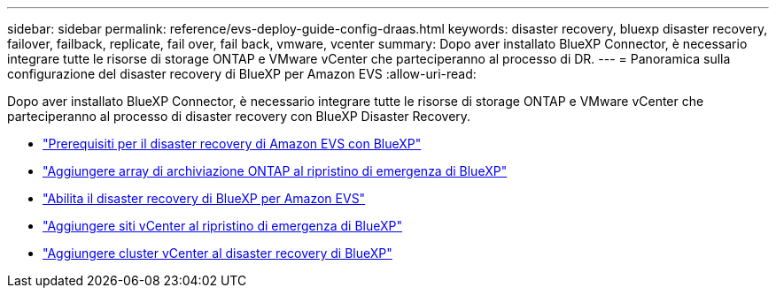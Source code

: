 ---
sidebar: sidebar 
permalink: reference/evs-deploy-guide-config-draas.html 
keywords: disaster recovery, bluexp disaster recovery, failover, failback, replicate, fail over, fail back, vmware, vcenter 
summary: Dopo aver installato BlueXP Connector, è necessario integrare tutte le risorse di storage ONTAP e VMware vCenter che parteciperanno al processo di DR. 
---
= Panoramica sulla configurazione del disaster recovery di BlueXP per Amazon EVS
:allow-uri-read: 


[role="lead"]
Dopo aver installato BlueXP Connector, è necessario integrare tutte le risorse di storage ONTAP e VMware vCenter che parteciperanno al processo di disaster recovery con BlueXP Disaster Recovery.

* link:evs-deploy-guide-config-prereqs.html["Prerequisiti per il disaster recovery di Amazon EVS con BlueXP"]
* link:evs-deploy-guide-config-add-arrays.html["Aggiungere array di archiviazione ONTAP al ripristino di emergenza di BlueXP"]
* link:evs-deploy-guide-enable-draas.html["Abilita il disaster recovery di BlueXP per Amazon EVS"]
* link:evs-deploy-guide-config-add-sites.html["Aggiungere siti vCenter al ripristino di emergenza di BlueXP"]
* link:evs-deploy-guide-config-add-vcenters.html["Aggiungere cluster vCenter al disaster recovery di BlueXP"]

